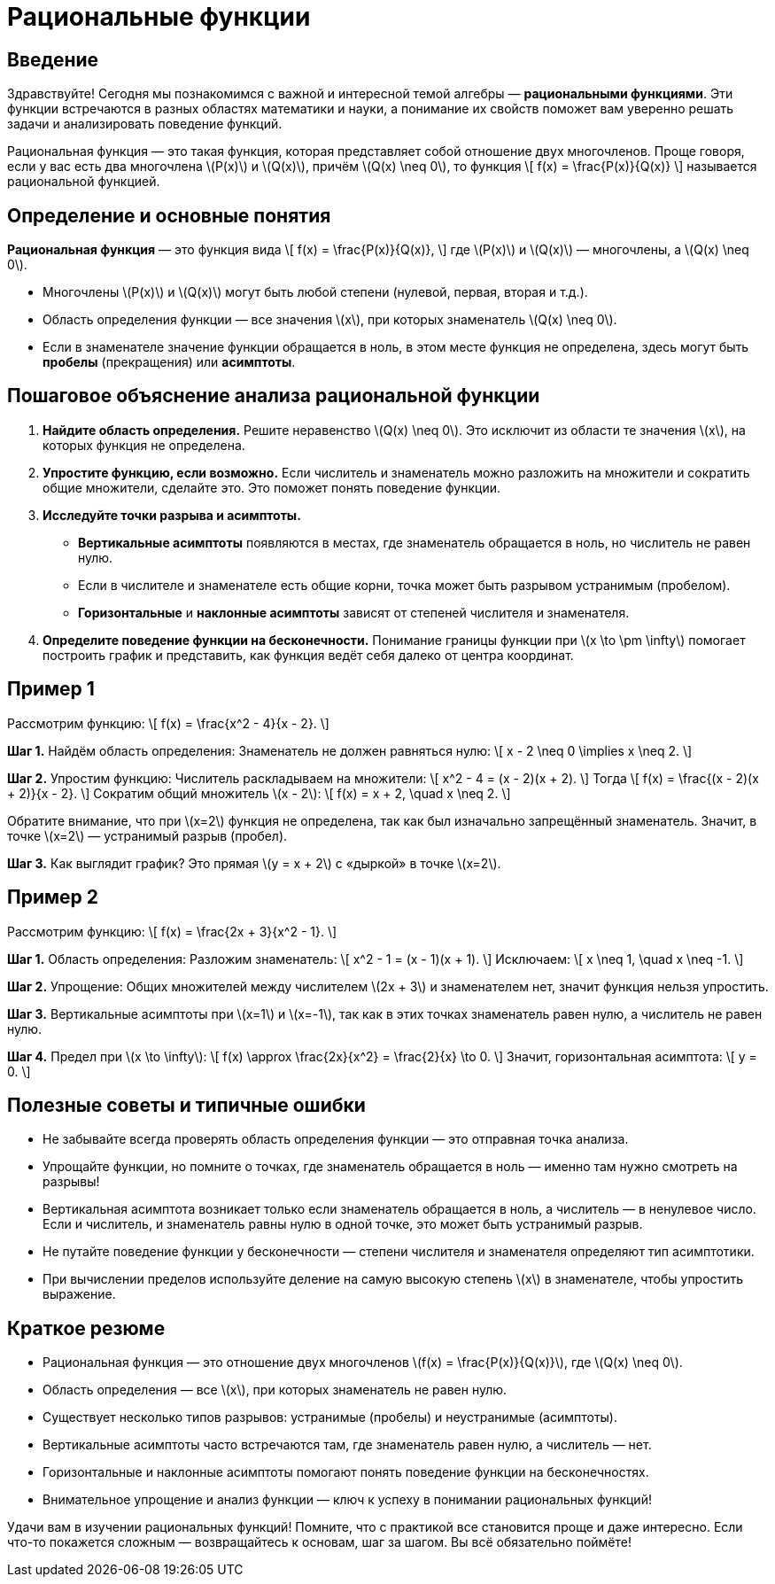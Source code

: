 = Рациональные функции  
:lang: ru  
:doctype: article  

== Введение  

Здравствуйте! Сегодня мы познакомимся с важной и интересной темой алгебры — **рациональными функциями**. Эти функции встречаются в разных областях математики и науки, а понимание их свойств поможет вам уверенно решать задачи и анализировать поведение функций.

Рациональная функция — это такая функция, которая представляет собой отношение двух многочленов. Проще говоря, если у вас есть два многочлена \(P(x)\) и \(Q(x)\), причём \(Q(x) \neq 0\), то функция  
\[
f(x) = \frac{P(x)}{Q(x)}
\]
называется рациональной функцией.

== Определение и основные понятия  

**Рациональная функция** — это функция вида  
\[
f(x) = \frac{P(x)}{Q(x)},
\]
где \(P(x)\) и \(Q(x)\) — многочлены, а \(Q(x) \neq 0\).

- Многочлены \(P(x)\) и \(Q(x)\) могут быть любой степени (нулевой, первая, вторая и т.д.).
- Область определения функции — все значения \(x\), при которых знаменатель \(Q(x) \neq 0\).  
- Если в знаменателе значение функции обращается в ноль, в этом месте функция не определена, здесь могут быть *пробелы* (прекращения) или *асимптоты*.

== Пошаговое объяснение анализа рациональной функции  

1. **Найдите область определения.**  
   Решите неравенство \(Q(x) \neq 0\). Это исключит из области те значения \(x\), на которых функция не определена.

2. **Упростите функцию, если возможно.**  
   Если числитель и знаменатель можно разложить на множители и сократить общие множители, сделайте это. Это поможет понять поведение функции.

3. **Исследуйте точки разрыва и асимптоты.**  
   - *Вертикальные асимптоты* появляются в местах, где знаменатель обращается в ноль, но числитель не равен нулю.  
   - Если в числителе и знаменателе есть общие корни, точка может быть разрывом устранимым (пробелом).
   - *Горизонтальные* и *наклонные асимптоты* зависят от степеней числителя и знаменателя.

4. **Определите поведение функции на бесконечности.**  
   Понимание границы функции при \(x \to \pm \infty\) помогает построить график и представить, как функция ведёт себя далеко от центра координат.

== Пример 1  

Рассмотрим функцию:  
\[
f(x) = \frac{x^2 - 4}{x - 2}.
\]

**Шаг 1.** Найдём область определения:  
Знаменатель не должен равняться нулю:  
\[
x - 2 \neq 0 \implies x \neq 2.
\]  

**Шаг 2.** Упростим функцию:  
Числитель раскладываем на множители:  
\[
x^2 - 4 = (x - 2)(x + 2).
\]  
Тогда  
\[
f(x) = \frac{(x - 2)(x + 2)}{x - 2}.
\]  
Сократим общий множитель \(x - 2\):  
\[
f(x) = x + 2, \quad x \neq 2.
\]

Обратите внимание, что при \(x=2\) функция не определена, так как был изначально запрещённый знаменатель. Значит, в точке \(x=2\) — устранимый разрыв (пробел).

**Шаг 3.** Как выглядит график?  
Это прямая \(y = x + 2\) с «дыркой» в точке \(x=2\).  

== Пример 2  

Рассмотрим функцию:  
\[
f(x) = \frac{2x + 3}{x^2 - 1}.
\]

**Шаг 1.** Область определения:  
Разложим знаменатель:  
\[
x^2 - 1 = (x - 1)(x + 1).
\]  
Исключаем:  
\[
x \neq 1, \quad x \neq -1.
\]

**Шаг 2.** Упрощение:  
Общих множителей между числителем \(2x + 3\) и знаменателем нет, значит функция нельзя упростить.

**Шаг 3.** Вертикальные асимптоты при \(x=1\) и \(x=-1\), так как в этих точках знаменатель равен нулю, а числитель не равен нулю.  

**Шаг 4.** Предел при \(x \to \infty\):  
\[
f(x) \approx \frac{2x}{x^2} = \frac{2}{x} \to 0.
\]  
Значит, горизонтальная асимптота:  
\[
y = 0.
\]

== Полезные советы и типичные ошибки  

- Не забывайте всегда проверять область определения функции — это отправная точка анализа.  
- Упрощайте функции, но помните о точках, где знаменатель обращается в ноль — именно там нужно смотреть на разрывы!  
- Вертикальная асимптота возникает только если знаменатель обращается в ноль, а числитель — в ненулевое число. Если и числитель, и знаменатель равны нулю в одной точке, это может быть устранимый разрыв.  
- Не путайте поведение функции у бесконечности — степени числителя и знаменателя определяют тип асимптотики.  
- При вычислении пределов используйте деление на самую высокую степень \(x\) в знаменателе, чтобы упростить выражение.

== Краткое резюме  

- Рациональная функция — это отношение двух многочленов \(f(x) = \frac{P(x)}{Q(x)}\), где \(Q(x) \neq 0\).  
- Область определения — все \(x\), при которых знаменатель не равен нулю.  
- Существует несколько типов разрывов: устранимые (пробелы) и неустранимые (асимптоты).  
- Вертикальные асимптоты часто встречаются там, где знаменатель равен нулю, а числитель — нет.  
- Горизонтальные и наклонные асимптоты помогают понять поведение функции на бесконечностях.  
- Внимательное упрощение и анализ функции — ключ к успеху в понимании рациональных функций!

Удачи вам в изучении рациональных функций! Помните, что с практикой все становится проще и даже интересно. Если что-то покажется сложным — возвращайтесь к основам, шаг за шагом. Вы всё обязательно поймёте!